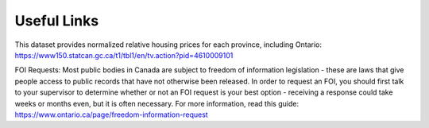 Useful Links
============

This dataset provides normalized relative housing prices for each province, including Ontario:  
`https://www150.statcan.gc.ca/t1/tbl1/en/tv.action?pid=4610009101 <https://www150.statcan.gc.ca/t1/tbl1/en/tv.action?pid=4610009101>`_

FOI Requests:  
Most public bodies in Canada are subject to freedom of information legislation - these are laws that give people access to public records that have not otherwise been released. In order to request an FOI, you should first talk to your supervisor to determine whether or not an FOI request is your best option - receiving a response could take weeks or months even, but it is often necessary. For more information, read this guide:  
`https://www.ontario.ca/page/freedom-information-request <https://www.ontario.ca/page/freedom-information-request>`_

